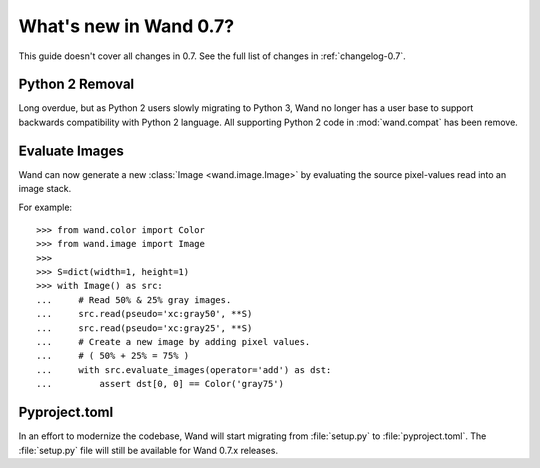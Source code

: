What's new in Wand 0.7?
=======================

This guide doesn't cover all changes in 0.7. See the full list of changes
in :ref:`changelog-0.7`.

Python 2 Removal
''''''''''''''''

Long overdue, but as Python 2 users slowly migrating to Python 3, Wand no
longer has a user base to support backwards compatibility with Python 2
language. All supporting Python 2 code in :mod:`wand.compat` has been
remove.


Evaluate Images
'''''''''''''''

Wand can now generate a new :class:`Image <wand.image.Image>` by evaluating
the source pixel-values read into an image stack.

For example::

    >>> from wand.color import Color
    >>> from wand.image import Image
    >>>
    >>> S=dict(width=1, height=1)
    >>> with Image() as src:
    ...     # Read 50% & 25% gray images.
    ...     src.read(pseudo='xc:gray50', **S)
    ...     src.read(pseudo='xc:gray25', **S)
    ...     # Create a new image by adding pixel values.
    ...     # ( 50% + 25% = 75% )
    ...     with src.evaluate_images(operator='add') as dst:
    ...         assert dst[0, 0] == Color('gray75')


Pyproject.toml
''''''''''''''

In an effort to modernize the codebase, Wand will start migrating from
:file:`setup.py` to :file:`pyproject.toml`.  The :file:`setup.py` file
will still be available for Wand 0.7.x releases.

